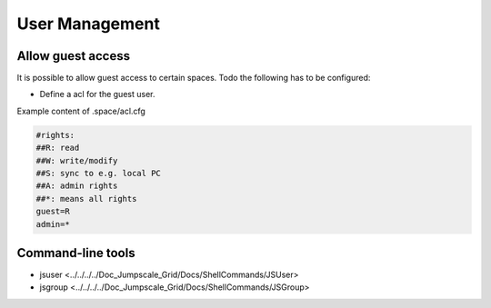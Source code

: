 
User Management
***************

Allow guest access
==================


It is possible to allow guest access to certain spaces.
Todo the following has to be configured:


* Define a acl for the guest user.


Example content of .space/acl.cfg




.. code-block:: python

  #rights:
  ##R: read
  ##W: write/modify
  ##S: sync to e.g. local PC
  ##A: admin rights
  ##*: means all rights
  guest=R
  admin=*



Command-line tools
==================


* jsuser <../../../../Doc_Jumpscale_Grid/Docs/ShellCommands/JSUser>
* jsgroup <../../../../Doc_Jumpscale_Grid/Docs/ShellCommands/JSGroup>

